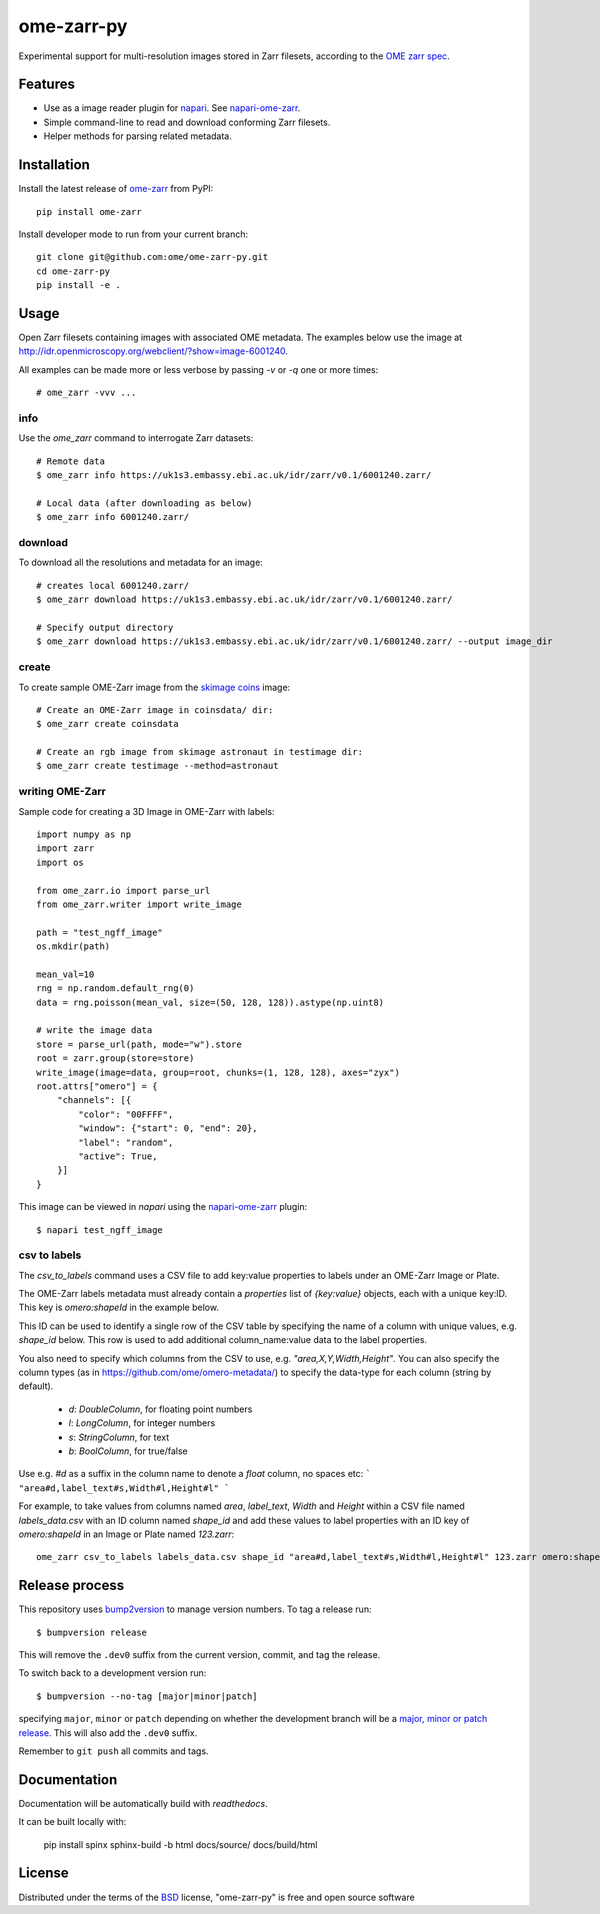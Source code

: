 ===========
ome-zarr-py
===========

Experimental support for multi-resolution images stored in Zarr filesets, according to the `OME zarr spec`_.


Features
--------

- Use as a image reader plugin for `napari`_. See `napari-ome-zarr`_.
- Simple command-line to read and download conforming Zarr filesets.
- Helper methods for parsing related metadata.


Installation
------------

Install the latest release of `ome-zarr`_ from PyPI::

    pip install ome-zarr


Install developer mode to run from your current branch::

    git clone git@github.com:ome/ome-zarr-py.git
    cd ome-zarr-py
    pip install -e .


Usage
-----

Open Zarr filesets containing images with associated OME metadata.
The examples below use the image at http://idr.openmicroscopy.org/webclient/?show=image-6001240.

All examples can be made more or less verbose by passing `-v` or `-q` one or more times::

    # ome_zarr -vvv ...


info
====

Use the `ome_zarr` command to interrogate Zarr datasets::

    # Remote data
    $ ome_zarr info https://uk1s3.embassy.ebi.ac.uk/idr/zarr/v0.1/6001240.zarr/

    # Local data (after downloading as below)
    $ ome_zarr info 6001240.zarr/

download
========

To download all the resolutions and metadata for an image::

    # creates local 6001240.zarr/
    $ ome_zarr download https://uk1s3.embassy.ebi.ac.uk/idr/zarr/v0.1/6001240.zarr/

    # Specify output directory
    $ ome_zarr download https://uk1s3.embassy.ebi.ac.uk/idr/zarr/v0.1/6001240.zarr/ --output image_dir

create
======

To create sample OME-Zarr image from the `skimage coins <https://scikit-image.org/docs/stable/api/skimage.data.html#skimage.data.coins>`_
image::

    # Create an OME-Zarr image in coinsdata/ dir:
    $ ome_zarr create coinsdata

    # Create an rgb image from skimage astronaut in testimage dir:
    $ ome_zarr create testimage --method=astronaut

writing OME-Zarr
================

Sample code for creating a 3D Image in OME-Zarr with labels::

    import numpy as np
    import zarr
    import os

    from ome_zarr.io import parse_url
    from ome_zarr.writer import write_image

    path = "test_ngff_image"
    os.mkdir(path)

    mean_val=10
    rng = np.random.default_rng(0)
    data = rng.poisson(mean_val, size=(50, 128, 128)).astype(np.uint8)

    # write the image data
    store = parse_url(path, mode="w").store
    root = zarr.group(store=store)
    write_image(image=data, group=root, chunks=(1, 128, 128), axes="zyx")
    root.attrs["omero"] = {
        "channels": [{
            "color": "00FFFF",
            "window": {"start": 0, "end": 20},
            "label": "random",
            "active": True,
        }]
    }

This image can be viewed in `napari` using the
`napari-ome-zarr <https://github.com/ome/napari-ome-zarr>`_ plugin::

    $ napari test_ngff_image

csv to labels
=============

The `csv_to_labels` command uses a CSV file to add key:value properties to labels
under an OME-Zarr Image or Plate.

The OME-Zarr labels metadata must already contain a `properties`
list of `{key:value}` objects, each with a unique key:ID. This key is `omero:shapeId`
in the example below.

This ID can be used to identify a single row of the CSV table by specifying the name of
a column with unique values, e.g. `shape_id` below.
This row is used to add additional column_name:value data to the label properties.

You also need to specify which columns from the CSV to use, e.g. `"area,X,Y,Width,Height"`.
You can also specify the column types (as in https://github.com/ome/omero-metadata/)
to specify the data-type for each column (string by default).

 - `d`: `DoubleColumn`, for floating point numbers
 - `l`: `LongColumn`, for integer numbers
 - `s`: `StringColumn`, for text
 - `b`: `BoolColumn`, for true/false

Use e.g. `#d` as a suffix in the column name to denote a `float` column, no spaces etc:
```
"area#d,label_text#s,Width#l,Height#l"
```

For example, to take values from columns named `area`, `label_text`, `Width` and `Height`
within a CSV file named `labels_data.csv` with an ID column named `shape_id` and add these
values to label properties with an ID key of `omero:shapeId` in an Image or Plate named `123.zarr`::

    ome_zarr csv_to_labels labels_data.csv shape_id "area#d,label_text#s,Width#l,Height#l" 123.zarr omero:shapeId```


Release process
---------------

This repository uses `bump2version <https://pypi.org/project/bump2version/>`_ to manage version numbers.
To tag a release run::

    $ bumpversion release

This will remove the ``.dev0`` suffix from the current version, commit, and tag the release.

To switch back to a development version run::

    $ bumpversion --no-tag [major|minor|patch]

specifying ``major``, ``minor`` or ``patch`` depending on whether the development branch will be a `major, minor or patch release <https://semver.org/>`_. This will also add the ``.dev0`` suffix.

Remember to ``git push`` all commits and tags.


Documentation
-------------

Documentation will be automatically build with `readthedocs`.

It can be built locally with:

    pip install spinx
    sphinx-build -b html docs/source/ docs/build/html

License
-------

Distributed under the terms of the `BSD`_ license,
"ome-zarr-py" is free and open source software

.. _`OME zarr spec`: https://github.com/ome/ngff
.. _`@napari`: https://github.com/napari
.. _`BSD`: https://opensource.org/licenses/BSD-2-Clause
.. _`Apache Software License 2.0`: http://www.apache.org/licenses/LICENSE-2.0
.. _`Mozilla Public License 2.0`: https://www.mozilla.org/media/MPL/2.0/index.txt
.. _`napari`: https://github.com/napari/napari
.. _`napari-ome-zarr`: https://github.com/ome/napari-ome-zarr
.. _`ome-zarr`: https://pypi.org/project/ome-zarr/
